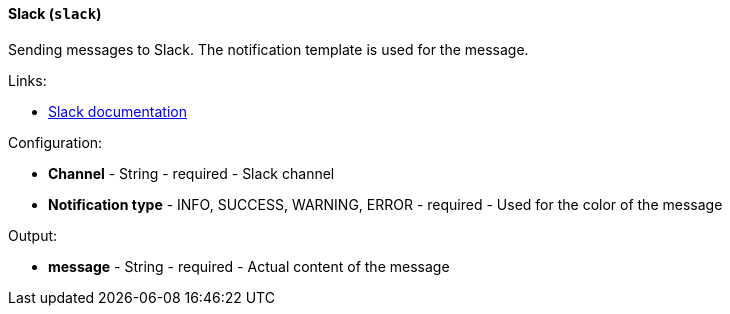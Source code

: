 [[notification-backend-slack]]
==== Slack (`slack`)

Sending messages to Slack. The notification template is used for the message.

Links:

* <<slack,Slack documentation>>

Configuration:

* **Channel** - String - required - Slack channel

* **Notification type** - INFO, SUCCESS, WARNING, ERROR - required - Used for the color of the message

Output:

* **message** - String - required - Actual content of the message

